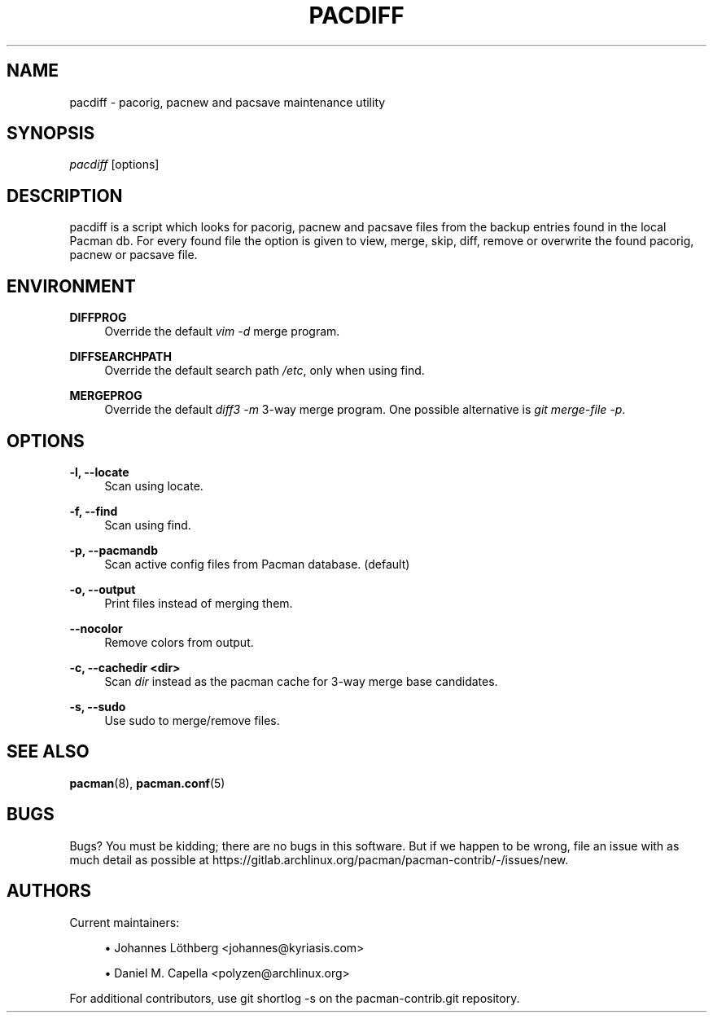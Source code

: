 '\" t
.\"     Title: pacdiff
.\"    Author: [see the "Authors" section]
.\" Generator: DocBook XSL Stylesheets vsnapshot <http://docbook.sf.net/>
.\"      Date: 2022-05-21
.\"    Manual: Pacman-contrib Manual
.\"    Source: Pacman-contrib 1.5.2
.\"  Language: English
.\"
.TH "PACDIFF" "8" "2022\-05\-21" "Pacman\-contrib 1\&.5\&.2" "Pacman\-contrib Manual"
.\" -----------------------------------------------------------------
.\" * Define some portability stuff
.\" -----------------------------------------------------------------
.\" ~~~~~~~~~~~~~~~~~~~~~~~~~~~~~~~~~~~~~~~~~~~~~~~~~~~~~~~~~~~~~~~~~
.\" http://bugs.debian.org/507673
.\" http://lists.gnu.org/archive/html/groff/2009-02/msg00013.html
.\" ~~~~~~~~~~~~~~~~~~~~~~~~~~~~~~~~~~~~~~~~~~~~~~~~~~~~~~~~~~~~~~~~~
.ie \n(.g .ds Aq \(aq
.el       .ds Aq '
.\" -----------------------------------------------------------------
.\" * set default formatting
.\" -----------------------------------------------------------------
.\" disable hyphenation
.nh
.\" disable justification (adjust text to left margin only)
.ad l
.\" -----------------------------------------------------------------
.\" * MAIN CONTENT STARTS HERE *
.\" -----------------------------------------------------------------
.SH "NAME"
pacdiff \- pacorig, pacnew and pacsave maintenance utility
.SH "SYNOPSIS"
.sp
\fIpacdiff\fR [options]
.SH "DESCRIPTION"
.sp
pacdiff is a script which looks for pacorig, pacnew and pacsave files from the backup entries found in the local Pacman db\&. For every found file the option is given to view, merge, skip, diff, remove or overwrite the found pacorig, pacnew or pacsave file\&.
.SH "ENVIRONMENT"
.PP
\fBDIFFPROG\fR
.RS 4
Override the default
\fIvim \-d\fR
merge program\&.
.RE
.PP
\fBDIFFSEARCHPATH\fR
.RS 4
Override the default search path
\fI/etc\fR, only when using find\&.
.RE
.PP
\fBMERGEPROG\fR
.RS 4
Override the default
\fIdiff3 \-m\fR
3\-way merge program\&. One possible alternative is
\fIgit merge\-file \-p\fR\&.
.RE
.SH "OPTIONS"
.PP
\fB\-l, \-\-locate\fR
.RS 4
Scan using locate\&.
.RE
.PP
\fB\-f, \-\-find\fR
.RS 4
Scan using find\&.
.RE
.PP
\fB\-p, \-\-pacmandb\fR
.RS 4
Scan active config files from Pacman database\&. (default)
.RE
.PP
\fB\-o, \-\-output\fR
.RS 4
Print files instead of merging them\&.
.RE
.PP
\fB\-\-nocolor\fR
.RS 4
Remove colors from output\&.
.RE
.PP
\fB\-c, \-\-cachedir <dir>\fR
.RS 4
Scan
\fIdir\fR
instead as the pacman cache for 3\-way merge base candidates\&.
.RE
.PP
\fB\-s, \-\-sudo\fR
.RS 4
Use sudo to merge/remove files\&.
.RE
.SH "SEE ALSO"
.sp
\fBpacman\fR(8), \fBpacman.conf\fR(5)
.SH "BUGS"
.sp
Bugs? You must be kidding; there are no bugs in this software\&. But if we happen to be wrong, file an issue with as much detail as possible at https://gitlab\&.archlinux\&.org/pacman/pacman\-contrib/\-/issues/new\&.
.SH "AUTHORS"
.sp
Current maintainers:
.sp
.RS 4
.ie n \{\
\h'-04'\(bu\h'+03'\c
.\}
.el \{\
.sp -1
.IP \(bu 2.3
.\}
Johannes Löthberg <johannes@kyriasis\&.com>
.RE
.sp
.RS 4
.ie n \{\
\h'-04'\(bu\h'+03'\c
.\}
.el \{\
.sp -1
.IP \(bu 2.3
.\}
Daniel M\&. Capella <polyzen@archlinux\&.org>
.RE
.sp
For additional contributors, use git shortlog \-s on the pacman\-contrib\&.git repository\&.

